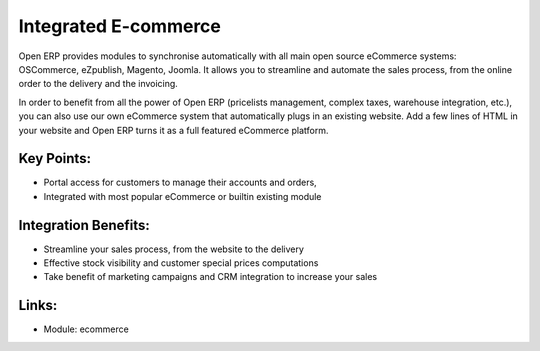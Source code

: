 Integrated E-commerce
=====================

Open ERP provides modules to synchronise automatically with all main open source
eCommerce systems: OSCommerce, eZpublish, Magento, Joomla. It allows you to
streamline and automate the sales process, from the online order to the
delivery and the invoicing.

In order to benefit from all the power of Open ERP (pricelists management, complex
taxes, warehouse integration, etc.), you can also use our own eCommerce system
that automatically plugs in an existing website. Add a few lines of HTML in your
website and Open ERP turns it as a full featured eCommerce platform.

.. raw:: html
 
 <a target="_blank" href="../images/integrated_ecommerce_screenshot.png"><img src="../images_small/integrated_ecommerce_screenshot.png" class="screenshot" /></a>

Key Points:
-----------

* Portal access for customers to manage their accounts and orders,
* Integrated with most popular eCommerce or builtin existing module

Integration Benefits:
---------------------

* Streamline your sales process, from the website to the delivery
* Effective stock visibility and customer special prices computations
* Take benefit of marketing campaigns and CRM integration to increase your sales

Links:
------

* Module: ecommerce
